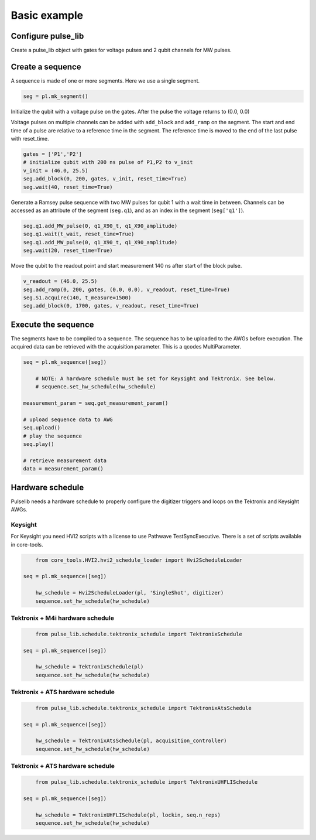 .. title: Basic example

Basic example
=============



Configure pulse_lib
-------------------

Create a pulse_lib object with gates for voltage pulses and 2 qubit channels for MW pulses.

.. code-block:: python
	from pulse_lib.base_pulse import pulselib
	from pulse_lib.virtual_channel_constructors import IQ_channel_constructor

    pl = pulse_lib(backend='Qblox')
	pl.configure_digitizer = True

    # add AWGs and digitizers
    pl.add_awg(awg1)
    p1.add_digitizer(digitizer)

    # gates (voltage channels)
    pl.define_channel('P1', awg1, 1)
    pl.define_channel('P2', awg1, 2)

    # IQ output pair
    pl.define_channel('I1', awg1, 3)
    pl.define_channel('Q1', awg1, 4)
    IQ_pair_1 = IQ_channel_constructor(pl)
    IQ_pair_1.add_IQ_chan("I1", "I")
    IQ_pair_1.add_IQ_chan("Q1", "Q")

    # set frequency of the MW source for down-conversion
    IQ_pair_1.set_LO(mw_source.freq)

    # add qubit channels
    IQ_pair_1.add_virtual_IQ_channel("q1", q1_freq)
    IQ_pair_1.add_virtual_IQ_channel("q2", q2_freq)

    # acquisition channel
    pl.define_digitizer_channel('S1', digitizer, 1)

    pl.finish_init()


Create a sequence
-----------------

A sequence is made of one or more segments. Here we use a single segment.

.. code-block:: python

    seg = pl.mk_segment()

Initialize the qubit with a voltage pulse on the gates.
After the pulse the voltage returns to (0.0, 0.0)

Voltage pulses on multiple channels can be added with ``add_block`` and ``add_ramp`` on the segment.
The start and end time of a pulse are relative to a reference time in the segment.
The reference time is moved to the end of the last pulse with reset_time.

.. code-block:: python

    gates = ['P1','P2']
    # initialize qubit with 200 ns pulse of P1,P2 to v_init
    v_init = (46.0, 25.5)
    seg.add_block(0, 200, gates, v_init, reset_time=True)
    seg.wait(40, reset_time=True)

Generate a Ramsey pulse sequence with two MW pulses for qubit 1 with a wait time in between.
Channels can be accessed as an attribute of the segment (``seg.q1``), and as an index in the segment (``seg['q1']``).

.. code-block:: python

    seg.q1.add_MW_pulse(0, q1_X90_t, q1_X90_amplitude)
    seg.q1.wait(t_wait, reset_time=True)
    seg.q1.add_MW_pulse(0, q1_X90_t, q1_X90_amplitude)
    seg.wait(20, reset_time=True)

Move the qubit to the readout point and start measurement 140 ns after start of the block pulse.

.. code-block:: python

    v_readout = (46.0, 25.5)
    seg.add_ramp(0, 200, gates, (0.0, 0.0), v_readout, reset_time=True)
    seg.S1.acquire(140, t_measure=1500)
    seg.add_block(0, 1700, gates, v_readout, reset_time=True)

Execute the sequence
--------------------

The segments have to be compiled to a sequence. The sequence has to be uploaded to the AWGs before execution.
The acquired data can be retrieved with the acquisition parameter. This is a qcodes MultiParameter.

.. code-block:: python

    seq = pl.mk_sequence([seg])
	
	# NOTE: A hardware schedule must be set for Keysight and Tektronix. See below.
	# sequence.set_hw_schedule(hw_schedule)
	
    measurement_param = seq.get_measurement_param()

    # upload sequence data to AWG
    seq.upload()
    # play the sequence
    seq.play()

    # retrieve measurement data
    data = measurement_param()


Hardware schedule
-----------------

Pulselib needs a hardware schedule to properly configure the digitizer triggers 
and loops on the Tektronix and Keysight AWGs.

Keysight
////////
For Keysight you need HVI2 scripts with a license to use Pathwave TestSyncExecutive.
There is a set of scripts available in core-tools.

.. code-block:: python

	from core_tools.HVI2.hvi2_schedule_loader import Hvi2ScheduleLoader

    seq = pl.mk_sequence([seg])
	
	hw_schedule = Hvi2ScheduleLoader(pl, 'SingleShot', digitizer)
	sequence.set_hw_schedule(hw_schedule)


Tektronix + M4i hardware schedule
/////////////////////////////////

.. code-block:: python

	from pulse_lib.schedule.tektronix_schedule import TektronixSchedule

    seq = pl.mk_sequence([seg])
	
	hw_schedule = TektronixSchedule(pl)
	sequence.set_hw_schedule(hw_schedule)

Tektronix + ATS hardware schedule
/////////////////////////////////

.. code-block:: python

	from pulse_lib.schedule.tektronix_schedule import TektronixAtsSchedule

    seq = pl.mk_sequence([seg])
	
	hw_schedule = TektronixAtsSchedule(pl, acquisition_controller)
	sequence.set_hw_schedule(hw_schedule)


Tektronix + ATS hardware schedule
/////////////////////////////////

.. code-block:: python

	from pulse_lib.schedule.tektronix_schedule import TektronixUHFLISchedule

    seq = pl.mk_sequence([seg])
	
	hw_schedule = TektronixUHFLISchedule(pl, lockin, seq.n_reps)
	sequence.set_hw_schedule(hw_schedule)



